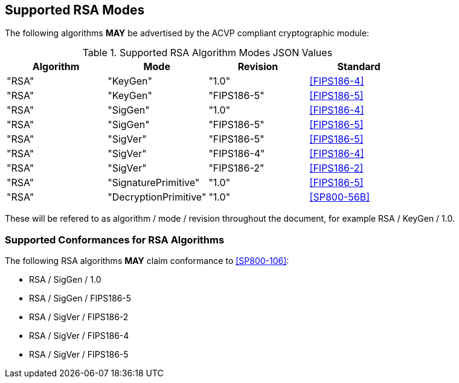 
[[supported]]
== Supported RSA Modes

The following algorithms *MAY* be advertised by the ACVP compliant cryptographic module:

[[algs_table]]
.Supported RSA Algorithm Modes JSON Values
|===
| Algorithm | Mode | Revision | Standard

| "RSA" | "KeyGen" | "1.0" | <<FIPS186-4>>
| "RSA" | "KeyGen" | "FIPS186-5" | <<FIPS186-5>>
| "RSA" | "SigGen" | "1.0" | <<FIPS186-4>>
| "RSA" | "SigGen" | "FIPS186-5" | <<FIPS186-5>>
| "RSA" | "SigVer" | "FIPS186-5" | <<FIPS186-5>>
| "RSA" | "SigVer" | "FIPS186-4" | <<FIPS186-4>>
| "RSA" | "SigVer" | "FIPS186-2" | <<FIPS186-2>>
| "RSA" | "SignaturePrimitive" | "1.0" | <<FIPS186-5>>
| "RSA" | "DecryptionPrimitive" | "1.0" | <<SP800-56B>>
|===

These will be refered to as algorithm / mode / revision throughout the document, for example RSA / KeyGen / 1.0.

[[supported_conformances]]
=== Supported Conformances for RSA Algorithms

The following RSA algorithms *MAY* claim conformance to <<SP800-106>>:

* RSA / SigGen / 1.0
* RSA / SigGen / FIPS186-5
* RSA / SigVer / FIPS186-2
* RSA / SigVer / FIPS186-4
* RSA / SigVer / FIPS186-5
